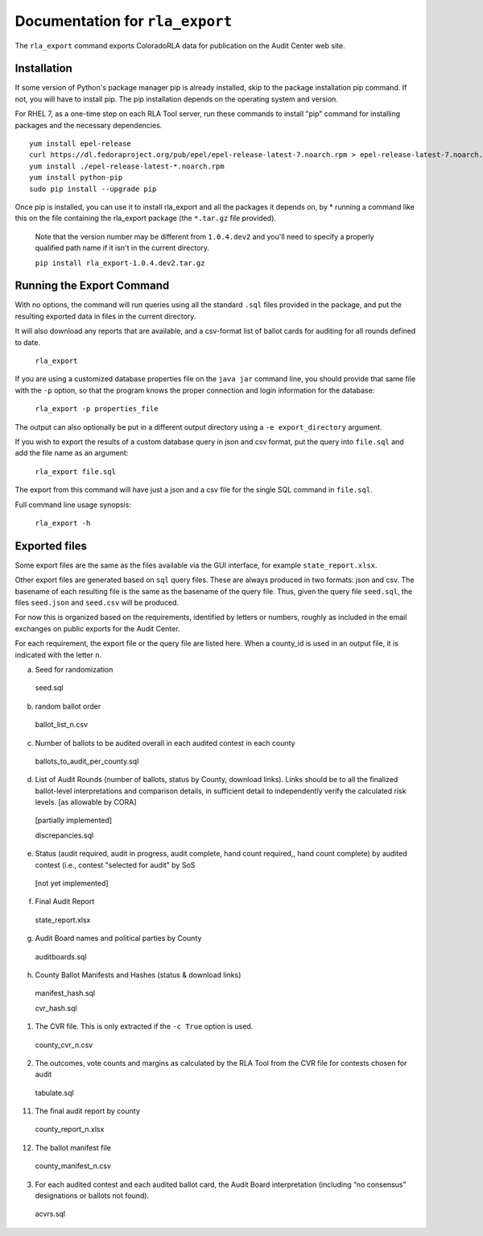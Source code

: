 Documentation for ``rla_export``
================================

The ``rla_export`` command exports ColoradoRLA data for publication
on the Audit Center web site.

Installation
------------

If some version of Python's package manager pip is already installed, skip to the package installation pip command. If not, you will have to install pip. The pip installation depends on the operating system and version.

For RHEL 7, as a one-time step on each RLA Tool server, run these commands to install
"pip" command for installing packages and the necessary dependencies.

::

    yum install epel-release
    curl https://dl.fedoraproject.org/pub/epel/epel-release-latest-7.noarch.rpm > epel-release-latest-7.noarch.rpm
    yum install ./epel-release-latest-*.noarch.rpm
    yum install python-pip
    sudo pip install --upgrade pip


Once pip is installed, you can use it to install rla_export and all the packages it depends on, by
* running a command like this on the file containing the rla_export package (the ``*.tar.gz`` file provided).
  Note that the version number may be different from ``1.0.4.dev2`` and you'll need to specify a
  properly qualified path name if it isn't in the current directory.

  ``pip install rla_export-1.0.4.dev2.tar.gz``

Running the Export Command
--------------------------

With no options, the command will run queries using
all the standard ``.sql`` files provided in the package, and
put the resulting exported data in files in the current directory.

It will also download any reports that are available, and a csv-format
list of ballot cards for auditing for all rounds defined to date.

  ``rla_export``

If you are using a customized database properties file on the ``java jar``
command line, you should provide that same file with the ``-p`` option,
so that the program knows the proper connection and login information for the database:

  ``rla_export -p properties_file``

The output can also optionally be put in a different output directory
using a ``-e export_directory`` argument.

If you wish to export the results of a custom database query in json and csv format, put the query into ``file.sql`` and add the file name as an argument:

  ``rla_export file.sql``

The export from this command will have just a json and a csv file for the single SQL command in ``file.sql``.

Full command line usage synopsis:

  ``rla_export -h``

Exported files
--------------

Some export files are the same as the files available via the GUI interface,
for example ``state_report.xlsx``.

Other export files are generated based on ``sql`` query files.
These are always produced in two formats: json and csv.
The basename of each resulting file is the same as the basename of the query file.
Thus, given the query file ``seed.sql``, the files ``seed.json`` and ``seed.csv``
will be produced.

For now this is organized based on the requirements, identified by letters or numbers,
roughly as included in the email exchanges on public exports for the Audit Center.

For each requirement, the export file or the query file are listed here.
When a county_id is used in an output file, it is indicated with the letter ``n``.

a. Seed for randomization

  seed.sql

b. random ballot order

  ballot_list_n.csv

c. Number of ballots to be audited overall in each audited contest in each county

  ballots_to_audit_per_county.sql

d. List of Audit Rounds (number of ballots, status by
   County, download links). Links should be to all the finalized
   ballot-level interpretations and comparison details, in sufficient
   detail to independently verify the calculated risk levels. [as allowable
   by CORA]

  [partially implemented]

  discrepancies.sql

e. Status (audit required, audit in progress, audit
   complete, hand count required,, hand count complete) by audited contest
   (i.e., contest "selected for audit" by SoS

  [not yet implemented]

f. Final Audit Report

  state_report.xlsx

g. Audit Board names and political parties by County

  auditboards.sql

h. County Ballot Manifests and Hashes (status & download links)

  manifest_hash.sql

  cvr_hash.sql

1. The CVR file. This is only extracted if the ``-c True`` option is used.

  county_cvr_n.csv

2. The outcomes, vote counts and margins as calculated by the RLA
   Tool from the CVR file for contests chosen for audit

  tabulate.sql

11. The final audit report by county

  county_report_n.xlsx

12. The ballot manifest file

  county_manifest_n.csv

03. For each audited contest and each audited ballot card, the Audit
    Board interpretation (including “no consensus” designations or
    ballots not found).

  acvrs.sql
